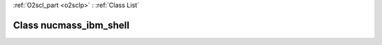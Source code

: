 :ref:`O2scl_part <o2sclp>` : :ref:`Class List`

.. _nucmass_ibm_shell:

Class nucmass_ibm_shell
=======================

.. doxygenclass:: o2scl::nucmass_ibm_shell
